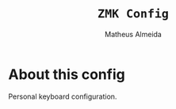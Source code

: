 #+title: =ZMK Config=
#+AUTHOR: Matheus Almeida

* About this config
Personal keyboard configuration.
